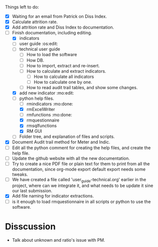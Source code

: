 
Things left to do:
    * [X] Waiting for an email from Patrick on Diss Index.
    * [X] Calculate attrition rate.
    * [X] Add attrition rate and Diss Index to documentation.
    * [-] Finish documentation, including editing.
      * [X] indicators
      * [ ] user guide :os:edit:
      * [ ] technical user guide
        * [ ] How to load the software
        * [ ] How DB.
        * [ ] How to import, extract and re-insert.
        * [ ] How to calculate and extract indicators.
          + [ ] How to calculate all indicators
          + [ ] How to calculate one by one.
        * [ ] How to read audit trail tables, and show some changes. 
      * [X] add new indicator :mo:edit:
      * [-] python help files.
        * [ ] rmindicators :mo:done:
        * [X] rmExcelWriter
        * [ ] rmfunctions :mo:done:
        * [X] rmquestionnaire
        * [X] rmsqlfunctions
        * [X] RM GUI
      * [ ] Folder tree, and explanation of files and scripts.
    * [X] Document Audit trail method for Meter and Indic.
    * [ ] Edit all the python comment for creating the help files, and create the help file.
    * [ ] Update the github website with all the new documentation.
    * [ ] Try to create a nice PDF file or plain text for them to print from all the documentation, since org-mode export default export needs some tweaks.
    * [ ] We have created a file called 'user_guide-technical.org' earlier in the project, where can we integrate it, and what needs to be update it sine our last submission.
    * [X] Add file naming for indicator extractions.
    * [ ] is it enough to load rmquestionnaire in all scripts or python to use the software.


* Disscussion 
  * Talk about unknown and ratio's issue with PM.

